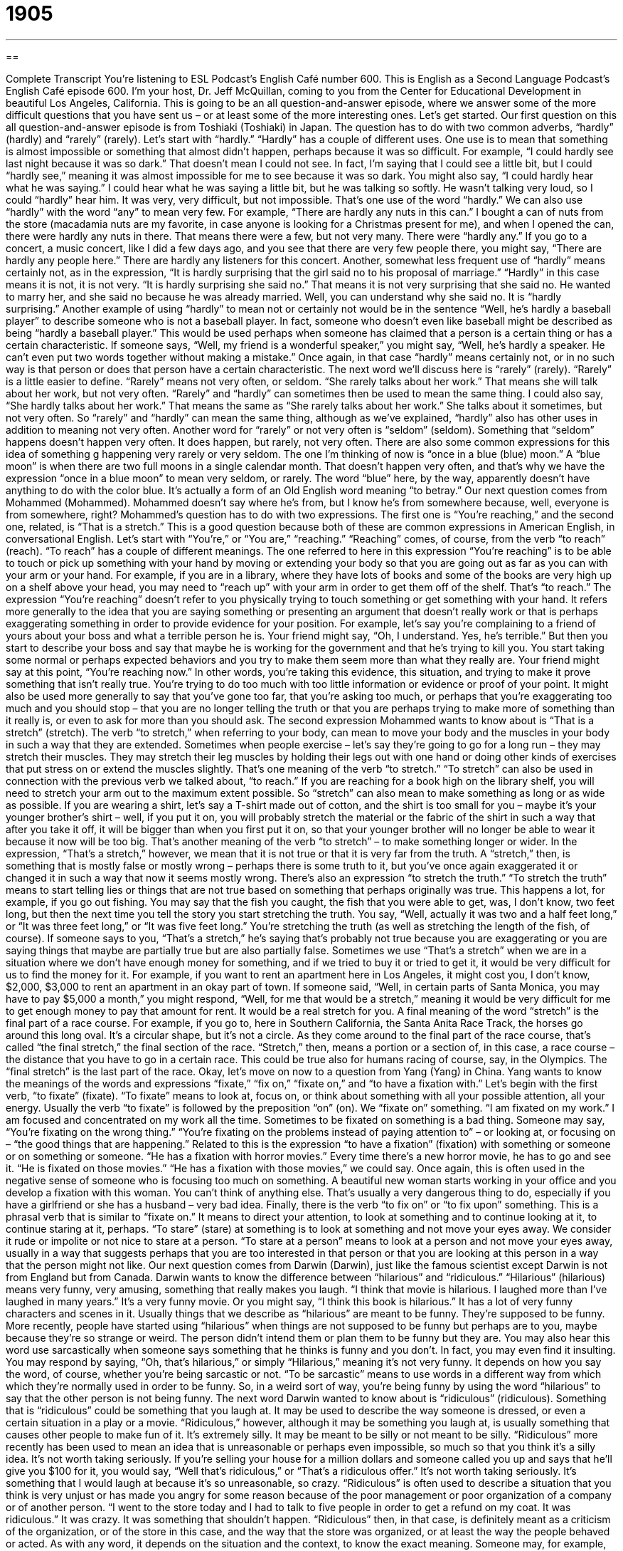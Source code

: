 = 1905
:toc: left
:toclevels: 3
:sectnums:
:stylesheet: ../../../myAdocCss.css

'''

== 

Complete Transcript
You’re listening to ESL Podcast’s English Café number 600.
This is English as a Second Language Podcast’s English Café episode 600. I’m your host, Dr. Jeff McQuillan, coming to you from the Center for Educational Development in beautiful Los Angeles, California.
This is going to be an all question-and-answer episode, where we answer some of the more difficult questions that you have sent us – or at least some of the more interesting ones. Let’s get started.
Our first question on this all question-and-answer episode is from Toshiaki (Toshiaki) in Japan. The question has to do with two common adverbs, “hardly” (hardly) and “rarely” (rarely). Let’s start with “hardly.” “Hardly” has a couple of different uses. One use is to mean that something is almost impossible or something that almost didn’t happen, perhaps because it was so difficult.
For example, “I could hardly see last night because it was so dark.” That doesn’t mean I could not see. In fact, I’m saying that I could see a little bit, but I could “hardly see,” meaning it was almost impossible for me to see because it was so dark. You might also say, “I could hardly hear what he was saying.” I could hear what he was saying a little bit, but he was talking so softly. He wasn’t talking very loud, so I could “hardly” hear him. It was very, very difficult, but not impossible. That’s one use of the word “hardly.”
We can also use “hardly” with the word “any” to mean very few. For example, “There are hardly any nuts in this can.” I bought a can of nuts from the store (macadamia nuts are my favorite, in case anyone is looking for a Christmas present for me), and when I opened the can, there were hardly any nuts in there. That means there were a few, but not very many. There were “hardly any.” If you go to a concert, a music concert, like I did a few days ago, and you see that there are very few people there, you might say, “There are hardly any people here.” There are hardly any listeners for this concert.
Another, somewhat less frequent use of “hardly” means certainly not, as in the expression, “It is hardly surprising that the girl said no to his proposal of marriage.” “Hardly” in this case means it is not, it is not very. “It is hardly surprising she said no.” That means it is not very surprising that she said no. He wanted to marry her, and she said no because he was already married. Well, you can understand why she said no. It is “hardly surprising.”
Another example of using “hardly” to mean not or certainly not would be in the sentence “Well, he’s hardly a baseball player” to describe someone who is not a baseball player. In fact, someone who doesn’t even like baseball might be described as being “hardly a baseball player.” This would be used perhaps when someone has claimed that a person is a certain thing or has a certain characteristic. If someone says, “Well, my friend is a wonderful speaker,” you might say, “Well, he’s hardly a speaker. He can’t even put two words together without making a mistake.” Once again, in that case “hardly” means certainly not, or in no such way is that person or does that person have a certain characteristic.
The next word we’ll discuss here is “rarely” (rarely). “Rarely” is a little easier to define. “Rarely” means not very often, or seldom. “She rarely talks about her work.” That means she will talk about her work, but not very often. “Rarely” and “hardly” can sometimes then be used to mean the same thing. I could also say, “She hardly talks about her work.” That means the same as “She rarely talks about her work.” She talks about it sometimes, but not very often. So “rarely” and “hardly” can mean the same thing, although as we’ve explained, “hardly” also has other uses in addition to meaning not very often.
Another word for “rarely” or not very often is “seldom” (seldom). Something that “seldom” happens doesn’t happen very often. It does happen, but rarely, not very often. There are also some common expressions for this idea of something g happening very rarely or very seldom. The one I’m thinking of now is “once in a blue (blue) moon.” A “blue moon” is when there are two full moons in a single calendar month. That doesn’t happen very often, and that’s why we have the expression “once in a blue moon” to mean very seldom, or rarely. The word “blue” here, by the way, apparently doesn’t have anything to do with the color blue. It’s actually a form of an Old English word meaning “to betray.”
Our next question comes from Mohammed (Mohammed). Mohammed doesn’t say where he’s from, but I know he’s from somewhere because, well, everyone is from somewhere, right? Mohammed’s question has to do with two expressions. The first one is “You’re reaching,” and the second one, related, is “That is a stretch.” This is a good question because both of these are common expressions in American English, in conversational English. Let’s start with “You’re,” or “You are,” “reaching.”
“Reaching” comes, of course, from the verb “to reach” (reach). “To reach” has a couple of different meanings. The one referred to here in this expression “You’re reaching” is to be able to touch or pick up something with your hand by moving or extending your body so that you are going out as far as you can with your arm or your hand. For example, if you are in a library, where they have lots of books and some of the books are very high up on a shelf above your head, you may need to “reach up” with your arm in order to get them off of the shelf. That’s “to reach.”
The expression “You’re reaching” doesn’t refer to you physically trying to touch something or get something with your hand. It refers more generally to the idea that you are saying something or presenting an argument that doesn’t really work or that is perhaps exaggerating something in order to provide evidence for your position. For example, let’s say you’re complaining to a friend of yours about your boss and what a terrible person he is. Your friend might say, “Oh, I understand. Yes, he’s terrible.”
But then you start to describe your boss and say that maybe he is working for the government and that he’s trying to kill you. You start taking some normal or perhaps expected behaviors and you try to make them seem more than what they really are. Your friend might say at this point, “You’re reaching now.” In other words, you’re taking this evidence, this situation, and trying to make it prove something that isn’t really true. You’re trying to do too much with too little information or evidence or proof of your point.
It might also be used more generally to say that you’ve gone too far, that you’re asking too much, or perhaps that you’re exaggerating too much and you should stop – that you are no longer telling the truth or that you are perhaps trying to make more of something than it really is, or even to ask for more than you should ask.
The second expression Mohammed wants to know about is “That is a stretch” (stretch). The verb “to stretch,” when referring to your body, can mean to move your body and the muscles in your body in such a way that they are extended. Sometimes when people exercise – let’s say they’re going to go for a long run – they may stretch their muscles. They may stretch their leg muscles by holding their legs out with one hand or doing other kinds of exercises that put stress on or extend the muscles slightly. That’s one meaning of the verb “to stretch.”
“To stretch” can also be used in connection with the previous verb we talked about, “to reach.” If you are reaching for a book high on the library shelf, you will need to stretch your arm out to the maximum extent possible. So “stretch” can also mean to make something as long or as wide as possible.
If you are wearing a shirt, let’s say a T-shirt made out of cotton, and the shirt is too small for you – maybe it’s your younger brother’s shirt – well, if you put it on, you will probably stretch the material or the fabric of the shirt in such a way that after you take it off, it will be bigger than when you first put it on, so that your younger brother will no longer be able to wear it because it now will be too big. That’s another meaning of the verb “to stretch” – to make something longer or wider.
In the expression, “That’s a stretch,” however, we mean that it is not true or that it is very far from the truth. A “stretch,” then, is something that is mostly false or mostly wrong – perhaps there is some truth to it, but you’ve once again exaggerated it or changed it in such a way that now it seems mostly wrong.
There’s also an expression “to stretch the truth.” “To stretch the truth” means to start telling lies or things that are not true based on something that perhaps originally was true. This happens a lot, for example, if you go out fishing. You may say that the fish you caught, the fish that you were able to get, was, I don’t know, two feet long, but then the next time you tell the story you start stretching the truth. You say, “Well, actually it was two and a half feet long,” or “It was three feet long,” or “It was five feet long.” You’re stretching the truth (as well as stretching the length of the fish, of course).
If someone says to you, “That’s a stretch,” he’s saying that’s probably not true because you are exaggerating or you are saying things that maybe are partially true but are also partially false. Sometimes we use “That’s a stretch” when we are in a situation where we don’t have enough money for something, and if we tried to buy it or tried to get it, it would be very difficult for us to find the money for it.
For example, if you want to rent an apartment here in Los Angeles, it might cost you, I don’t know, $2,000, $3,000 to rent an apartment in an okay part of town. If someone said, “Well, in certain parts of Santa Monica, you may have to pay $5,000 a month,” you might respond, “Well, for me that would be a stretch,” meaning it would be very difficult for me to get enough money to pay that amount for rent. It would be a real stretch for you.
A final meaning of the word “stretch” is the final part of a race course. For example, if you go to, here in Southern California, the Santa Anita Race Track, the horses go around this long oval. It’s a circular shape, but it’s not a circle. As they come around to the final part of the race course, that’s called “the final stretch,” the final section of the race. “Stretch,” then, means a portion or a section of, in this case, a race course – the distance that you have to go in a certain race. This could be true also for humans racing of course, say, in the Olympics. The “final stretch” is the last part of the race.
Okay, let’s move on now to a question from Yang (Yang) in China. Yang wants to know the meanings of the words and expressions “fixate,” “fix on,” “fixate on,” and “to have a fixation with.” Let’s begin with the first verb, “to fixate” (fixate). “To fixate” means to look at, focus on, or think about something with all your possible attention, all your energy.
Usually the verb “to fixate” is followed by the preposition “on” (on). We “fixate on” something. “I am fixated on my work.” I am focused and concentrated on my work all the time. Sometimes to be fixated on something is a bad thing. Someone may say, “You’re fixating on the wrong thing.” “You’re fixating on the problems instead of paying attention to” – or looking at, or focusing on – “the good things that are happening.”
Related to this is the expression “to have a fixation” (fixation) with something or someone or on something or someone. “He has a fixation with horror movies.” Every time there’s a new horror movie, he has to go and see it. “He is fixated on those movies.” “He has a fixation with those movies,” we could say.
Once again, this is often used in the negative sense of someone who is focusing too much on something. A beautiful new woman starts working in your office and you develop a fixation with this woman. You can’t think of anything else. That’s usually a very dangerous thing to do, especially if you have a girlfriend or she has a husband – very bad idea.
Finally, there is the verb “to fix on” or “to fix upon” something. This is a phrasal verb that is similar to “fixate on.” It means to direct your attention, to look at something and to continue looking at it, to continue staring at it, perhaps. “To stare” (stare) at something is to look at something and not move your eyes away.
We consider it rude or impolite or not nice to stare at a person. “To stare at a person” means to look at a person and not move your eyes away, usually in a way that suggests perhaps that you are too interested in that person or that you are looking at this person in a way that the person might not like.
Our next question comes from Darwin (Darwin), just like the famous scientist except Darwin is not from England but from Canada. Darwin wants to know the difference between “hilarious” and “ridiculous.”
“Hilarious” (hilarious) means very funny, very amusing, something that really makes you laugh. “I think that movie is hilarious. I laughed more than I’ve laughed in many years.” It’s a very funny movie. Or you might say, “I think this book is hilarious.” It has a lot of very funny characters and scenes in it. Usually things that we describe as “hilarious” are meant to be funny. They’re supposed to be funny. More recently, people have started using “hilarious” when things are not supposed to be funny but perhaps are to you, maybe because they’re so strange or weird. The person didn’t intend them or plan them to be funny but they are.
You may also hear this word use sarcastically when someone says something that he thinks is funny and you don’t. In fact, you may even find it insulting. You may respond by saying, “Oh, that’s hilarious,” or simply “Hilarious,” meaning it’s not very funny. It depends on how you say the word, of course, whether you’re being sarcastic or not. “To be sarcastic” means to use words in a different way from which which they’re normally used in order to be funny. So, in a weird sort of way, you’re being funny by using the word “hilarious” to say that the other person is not being funny.
The next word Darwin wanted to know about is “ridiculous” (ridiculous). Something that is “ridiculous” could be something that you laugh at. It may be used to describe the way someone is dressed, or even a certain situation in a play or a movie. “Ridiculous,” however, although it may be something you laugh at, is usually something that causes other people to make fun of it. It’s extremely silly. It may be meant to be silly or not meant to be silly.
“Ridiculous” more recently has been used to mean an idea that is unreasonable or perhaps even impossible, so much so that you think it’s a silly idea. It’s not worth taking seriously. If you’re selling your house for a million dollars and someone called you up and says that he’ll give you $100 for it, you would say, “Well that’s ridiculous,” or “That’s a ridiculous offer.” It’s not worth taking seriously. It’s something that I would laugh at because it’s so unreasonable, so crazy.
“Ridiculous” is often used to describe a situation that you think is very unjust or has made you angry for some reason because of the poor management or poor organization of a company or of another person. “I went to the store today and I had to talk to five people in order to get a refund on my coat. It was ridiculous.” It was crazy. It was something that shouldn’t happen. “Ridiculous” then, in that case, is definitely meant as a criticism of the organization, or of the store in this case, and the way that the store was organized, or at least the way the people behaved or acted.
As with any word, it depends on the situation and the context, to know the exact meaning. Someone may, for example, say to you, “Can you tell me where the nearest grocery store is?” And you tell the person, “Well, it’s two blocks that way,” and the person thanks you and says, “Here, let me give you 10 dollars for answering my question.” You might say, “No, don’t be ridiculous.” “Don’t be ridiculous” means you’re being crazy. You’re being silly. That’s not necessary. You don’t mean it as a criticism of the person, necessarily. You’re describing the situation – his giving you 10 dollars as being something that is unreasonable or not necessary.
I was once in a restaurant and the waiter at the end of the meal said to my wife and me, “It’s been a ridiculous pleasure serving you tonight.” “Serving us” means taking care of us, bringing us our food and so forth. Now, why did he say it was a “ridiculous pleasure?” He meant it was very, very pleasurable, or he enjoyed it very much. He was using “ridiculous” there really as an adverb to emphasize how much he enjoyed bringing us our food.
I guess that’s a little strange but it shows that, depending on the context, words can mean lots of different things, and that’s how he decided to use the word “ridiculous,” which I kind of thought was a little ridiculous, a little weird, a little strange and silly.
The next question comes from Douglas (Douglas) from Brazil. Douglas has a fairly simple question. He wants to know how we pronounce two different words. The first one is spelled (death), and it refers to the end of life – when life ends. We call that “death.” “Death.” The next word – similar, but different in pronunciation – is (deaf). That’s when someone is unable to hear, when they can’t hear sounds. That person is called “deaf.” So we have “death” – when you die, when life ends – and “deaf,” when you’re unable to hear.
There’s another expression I should mention with “deaf,” which is “deaf to” something. If someone says, “He’s deaf to his daughter’s suggestions,” he means the person won’t listen to his daughter. So, being deaf to something means not willing to listen or to consider something. If you say, “Death to,” say, “America,” you are saying that you want this country or perhaps a certain person to die. So, “Death to America” and “deaf to America” mean slightly different things.
Finally, Claudio (Claudio), also from Brazil, wants to know the meaning of some expressions that appear in a famous song from Harry Chapin, a singer from the 1970s. The song is called “Cat’s in the Cradle” (cradle). A “cradle” is normally a place where you put a young baby to sleep. “Cats” are, of course, the world’s worst animals that are found often in houses and on the streets.
There is actually a children’s game called Cat’s in the Cradle, or simply Cat’s Cradle, which is played using a ball of “string” (string). String is long, thin material that is often used to tie things such as a package so that it stays closed. I’ve never played Cat’s in the cradle or Cat’s Cradle myself so I can’t tell you too much about the game, but it’s a game that children would play, and that’s really the connection to Harry Chapin’s famous song “Cat’s in the Cradle.”
And the cat’s in the cradle and the silver spoon
Little Boy Blue and the man on the moon
When you coming home, son I don’t know when
But we’ll get together then
You’ll know we’ll have a good time then.
Remember that song? No? Well, my singing probably doesn’t help. Claudio basically wants an explanation of that particular refrain or chorus from the song that’s the part of the song that repeats several times. I’ve explained “cats in the cradle,” a children’s game. The “silver spoon” refers to a spoon that would be given to a young child, often when the child is christened or baptized into the Christian church, that was sometimes given as a gift, traditionally.
Of course, silver is an expensive metal, so there’s also the expression “to be born with a silver spoon in your mouth.” That means to be born with a lot of money, to be rich, to never have been poor. Here, however, in Chapin’s song, I think it refers simply to a traditional gift given upon the birth of a child or the christening or baptism of a child.
What the song is talking about is childhood, a young child growing up, and some of the things that a young child growing up might do is read stories or have stories read to him about certain fantastical or made-up topics. One of those would be a man on the moon. There are poems and stories about the man on the moon, an expression that comes from the supposed image of a face that some people see when they look at a full moon.
“Little Boy Blue” refers to a popular poem, we would call it a “nursery rhyme,” for children that has the expression “little boy blue” – a little boy dressed in blue clothing. Like the cat’s in the cradle and the silver spoon, these are evoking or giving you the image of childhood, so that you know this song is about a young child.
Now in the song, the young child asks his father “When you coming home?” meaning when are you going to be coming back home, because the father is leaving, probably on a business trip, and the father says, “Son, I don’t know when,” meaning I don’t know when I’m coming home. “We’ll get together then,” meaning we’ll talk and play when I come back. “You know we’ll have a good time then,” meaning we’ll enjoy ourselves when I get back from my, say, business trip.
Now the song, if you know it, is a sad one because it’s really about the child growing up and the father never being there for his son. The child grows up really without his father because the father is so busy with his work, and then when the father is old and he wants to spend time with his son, his son is now married and his son is too busy to spend time with him. That’s the sad part of the song, of course.
The good part is that we don’t have to live our lives like the song. We can spend time with our children and/or with our parents when we have the opportunity to do so. So thank you, Claudio, for that question.
Thank you for all your questions.
From Los Angeles, California, I’m Jeff McQuillan. Thank you for listening as well. Come back and listen to us again right here on the English Café.
ESL Podcast’s English Café is written and produced by Dr. Jeff McQuillan and Dr. Lucy Tse. This podcast is copyright 2017 by the Center for Educational Development.
Glossary
cat’s in the cradle / cat’s cradle – a game played by two or more people using a string with the ends tied together to create a series of string figures or shapes
* The children had to be quiet while their mother slept, so they played a game of cat’s cradle.
silver spoon – traditionally a spoon made of silver given as a gift for the birth of a child, now associated with being born into wealth and privilege
* The baby’s grandparents gave her a silver spoon with her name engraved on it.
Little Boy Blue – a popular nursery rhyme (poem for children) about a young boy who should be watching the sheep but falls asleep instead
* The boy’s favorite nursery rhyme is “Little Boy Blue” and asks his mother to read it to him every night at bedtime.
man on the moon – a shape that looks like a human face on the surface of the Moon, commonly used in children’s stories and songs
* Look! The moon is full tonight. Can you see the man on the moon?
hardly – barely; scarcely; almost not possible or almost did not happen
* June and Liam hardly know each other, but they’ve decided to move in together.
rarely – seldom; not very often
* We’ve rarely seen a sunset as beautiful as this one.
(one) is reaching – one is trying to make an argument or point based on very little evidence; one is taking something too far
* Philippe likes to drive sports cars and knows a little about them, but to call himself an expert is really reaching.
a stretch – something that is far from the truth, not possible, or inaccurate
* The actor is very handsome, but to say he’s the handsomest man alive is a stretch.
to fixate (on) – to look at or think about something constantly and with one’s full attention
* Omar is fixated on getting top grades in all of his classes and thinks of nothing else.
to fix on/upon (something) – to direct one’s attention or thoughts toward something; to focus on something; to make a decision about or choose something
* He’s fixed on having Julie as his girlfriend, even though we’ve all told him that she’s dating someone else already.
hilarious – very funny; very amusing
* I think it’s hilarious when he does his celebrity impressions.
ridiculous – extremely silly; causing others to make fun of it or to laugh at it
* Look at this photo of Grandpa dressed as a cowboy. He looks ridiculous!
death – no longer living; the end of life; the time when someone or something dies
* As you get older, do you fear death more and more?
deaf – without the ability to hear; not able to hear
* Our old dog and nearly deaf and can’t hear when people call his name.
What Insiders Know
Famous TV and Film Cats
Most TV and film “stars” (the most important actors) are human, but “felines” (cats) in movies and TV capture Americans’ hearts, too, especially in “cartoons” (short shows and movies made through animation “drawings”). In 2002, the popular television magazine TV Guide published a list of the “Top 50 cartoon characters of all time” – and five of them were cats!
“Coming in at” (ranked at) #18, Top Cat was a cartoon series that “ran” (was shown on TV) for just 30 episodes between 1961 and 1962. The main character is Top Cat, also known as T.C., and he leads a “gang” (a group of people who spend time together in a city) of “alley cats” (cats that do not have owners but live in a city).
The next cat on the list is from Felix the Cat at #28. Created in 1919, Felix the Cat is a simple black-and-white drawing of a cat with a “giant” (very big) smile that stands on its two back feet. The cartoon was originally drawn for “silent films” (films made before film actors’ voices were heard).
Sylvester James Pussycat, also known as Sylvester or Puddy Cat, is #33 on the list. The cat is an important character in the Looney Tunes cartoon series, where he always chases Tweety, a small yellow bird.
Cartoon character #34 is Bill the Cat. Bill the Cat doesn’t appear on TV, but “rather” (instead) in a “comic strip” (a series of drawings printed in a newspaper). The character is “repulsive” (disgusting; gross) and most often says “Ack!” (an exclamation of surprise) or “Thppt!” (a sound without meaning).
The last cartoon character on the list, #50, is Thomas “Tom” Cat from the Tom and Jerry cartoon. He rarely speaks, but the episodes show his “rivalries” (fights; competitions) with Jerry, a mouse.